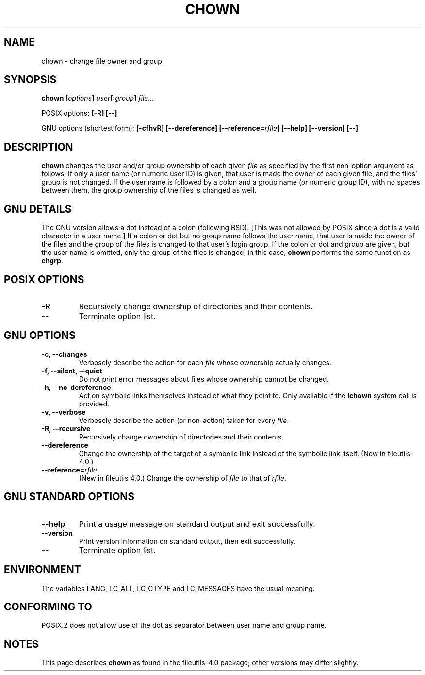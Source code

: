 .\" Copyright Andries Brouwer, Ragnar Hojland Espinosa and A. Wik, 1998.
.\"
.\" This file may be copied under the conditions described
.\" in the LDP GENERAL PUBLIC LICENSE, Version 1, September 1998
.\" that should have been distributed together with this file.
.\"
.TH CHOWN 1 1998-11 "GNU fileutils 4.0"
.SH NAME
chown \- change file owner and group
.SH SYNOPSIS
.BI "chown [" options "] " user "[:" group "] " file...
.sp
POSIX options:
.B "[\-R] [\-\-]"
.sp
GNU options (shortest form):
.B "[\-cfhvR] [\-\-dereference]"
.BI [\-\-reference= rfile ]
.B "[\-\-help] [\-\-version] [\-\-]"
.SH DESCRIPTION
.B chown
changes the user and/or group ownership of each given
.I file
as specified by the first non-option argument
as follows: if only a user name (or numeric user ID) is given,
that user is made the owner of each given file, and the files' group is
not changed.  If the user name is followed by a colon and a group
name (or numeric group ID), with no spaces between them, the group ownership
of the files is changed as well.
.SH "GNU DETAILS"
The GNU version allows a dot instead of a colon (following BSD).
[This was not allowed by POSIX since a dot is a valid character
in a user name.]
If a colon or dot but no group name follows
the user name, that user is made the owner of the files and the group of the
files is changed to that user's login group.  If the colon or dot and group
are given, but the user name is omitted, only the group of the files is
changed; in this case,
.B chown
performs the same function as
.BR chgrp .
.SH "POSIX OPTIONS"
.TP
.B "\-R"
Recursively change ownership of directories and their contents.
.TP
.B "\-\-"
Terminate option list.
.SH "GNU OPTIONS"
.TP
.B "\-c, \-\-changes"
Verbosely describe the action for each
.I file
whose ownership actually changes.
.TP
.B "\-f, \-\-silent, \-\-quiet"
Do not print error messages about files whose ownership cannot be changed.
.TP
.B "\-h, \-\-no\-dereference"
Act on symbolic links themselves instead of what they point to.
Only available if the
.B lchown
system call is provided.
.TP
.B "\-v, \-\-verbose"
Verbosely describe the action (or non-action) taken for every 
.IR file .
.TP
.B "\-R, \-\-recursive"
Recursively change ownership of directories and their contents.
.TP
.B \-\-dereference
Change the ownership of the target of a symbolic link instead of the
symbolic link itself.
(New in file\%utils-4.0.)
.TP
.BI "\-\-reference=" "rfile"
(New in file\%utils 4.0.)
Change the ownership of
.I file
to that of
.IR rfile .
.SH "GNU STANDARD OPTIONS"
.TP
.B "\-\-help"
Print a usage message on standard output and exit successfully.
.TP
.B "\-\-version"
Print version information on standard output, then exit successfully.
.TP
.B "\-\-"
Terminate option list.
.SH ENVIRONMENT
The variables LANG, LC_ALL, LC_CTYPE and LC_MESSAGES have the
usual meaning.
.SH "CONFORMING TO"
POSIX.2 does not allow use of the dot as separator
between user name and group name.
.SH NOTES
This page describes
.B chown
as found in the fileutils-4.0 package;
other versions may differ slightly.
